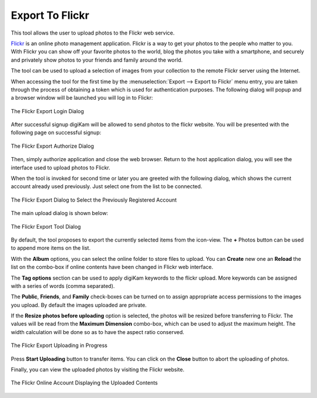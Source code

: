.. meta::
   :description: digiKam Export to Flickr Web-Service
   :keywords: digiKam, documentation, user manual, photo management, open source, free, learn, easy, flickr, export

.. metadata-placeholder

   :authors: - digiKam Team

   :license: see Credits and License page for details (https://docs.digikam.org/en/credits_license.html)

.. _flickr_export:

Export To Flickr
================

.. contents::

This tool allows the user to upload photos to the Flickr web service.

`Flickr <https://en.wikipedia.org/wiki/Flickr>`_  is an online photo management application. Flickr is a way to get your photos to the people who matter to you. With Flickr you can show off your favorite photos to the world, blog the photos you take with a smartphone, and securely and privately show photos to your friends and family around the world.

The tool can be used to upload a selection of images from your collection to the remote Flickr server using the Internet.

When accessing the tool for the first time by the :menuselection:`Export --> Export to Flickr` menu entry, you are taken through the process of obtaining a token which is used for authentication purposes. The following dialog will popup and a browser window will be launched you will log in to Flickr:

.. figure:: images/export_flickr_login.webp
    :alt:
    :align: center

    The Flickr Export Login Dialog

After successful signup digiKam will be allowed to send photos to the flickr website. You will be presented with the following page on successful signup:

.. figure:: images/export_flickr_authorize.webp
    :alt:
    :align: center

    The Flickr Export Authorize Dialog

Then, simply authorize application and close the web browser. Return to the host application dialog, you will see the interface used to upload photos to Flickr.

When the tool is invoked for second time or later you are greeted with the following dialog, which shows the current account already used previously. Just select one from the list to be connected.

.. figure:: images/export_flickr_account.webp
    :alt:
    :align: center

    The Flickr Export Dialog to Select the Previously Registered Account

The main upload dialog is shown below:

.. figure:: images/export_flickr_dialog.webp
    :alt:
    :align: center

    The Flickr Export Tool Dialog

By default, the tool proposes to export the currently selected items from the icon-view. The **+** Photos button can be used to append more items on the list.

With the **Album** options, you can select the online folder to store files to upload. You can **Create** new one an **Reload** the list on the combo-box if online contents have been changed in Flickr web interface.

The **Tag options** section can be used to apply digiKam keywords to the flickr upload. More keywords can be assigned with a series of words (comma separated).

The **Public**, **Friends**, and **Family** check-boxes can be turned on to assign appropriate access permissions to the images you upload. By default the images uploaded are private.

If the **Resize photos before uploading** option is selected, the photos will be resized before transferring to Flickr. The values will be read from the **Maximum Dimension** combo-box, which can be used to adjust the maximum height. The width calculation will be done so as to have the aspect ratio conserved.

.. figure:: images/export_flickr_progress.webp
    :alt:
    :align: center

    The Flickr Export Uploading in Progress

Press **Start Uploading** button to transfer items. You can click on the **Close** button to abort the uploading of photos.

Finally, you can view the uploaded photos by visiting the Flickr website.

.. figure:: images/export_flickr_stream.webp
    :alt:
    :align: center

    The Flickr Online Account Displaying the Uploaded Contents

